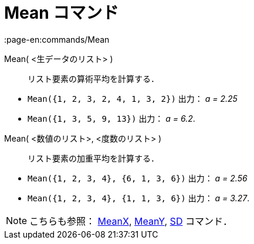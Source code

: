 = Mean コマンド
:page-en:commands/Mean
ifdef::env-github[:imagesdir: /ja/modules/ROOT/assets/images]

Mean( <生データのリスト> )::
  リスト要素の算術平均を計算する．

[EXAMPLE]
====

* `++Mean({1, 2, 3, 2, 4, 1, 3, 2})++` 出力： _a = 2.25_
* `++Mean({1, 3, 5, 9, 13})++` 出力： _a = 6.2_.

====

Mean( <数値のリスト>, <度数のリスト> )::
  リスト要素の加重平均を計算する．

[EXAMPLE]
====

* `++Mean({1, 2, 3, 4}, {6, 1, 3, 6})++` 出力： _a = 2.56_
* `++Mean({1, 2, 3, 4}, {1, 1, 3, 6})++` 出力： _a = 3.27_.

====

[NOTE]
====

こちらも参照： xref:/commands/MeanX.adoc[MeanX], xref:/commands/MeanY.adoc[MeanY], xref:/commands/SD.adoc[SD] コマンド．

====
